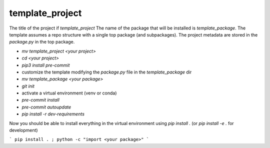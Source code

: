 template_project
================

The title of the project if `template_project`
The name of the package that will be installed is `template_package`.
The template assumes a repo structure with a single top package
(and subpackages).
The project metadata are stored in the `package.py` in the top package.

* `mv template_project <your project>`
* `cd <your project>`
* `pip3 install pre-commit`
* customize the template modifying the `package.py` file in
  the `template_package` dir
* `mv template_package <your package>`
* `git init`
* activate a virtual environment (venv or conda)
* `pre-commit install`
* `pre-commit autoupdate`
* `pip install -r dev-requirements`

Now you should be able to install everything in the virtual
environment using `pip install .`
(or `pip install -e .` for development)

```
pip install . ; python -c "import <your package>"
```

